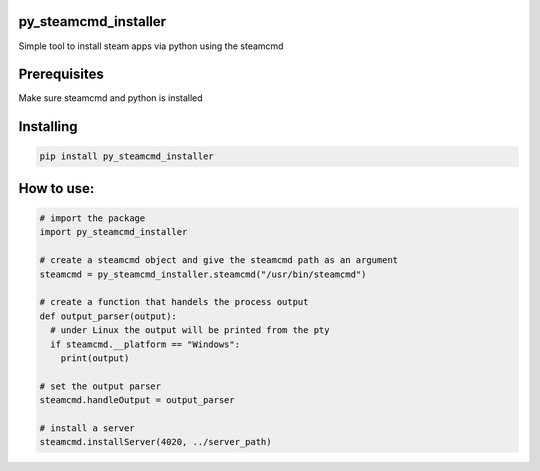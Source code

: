 py_steamcmd_installer
=====================
Simple tool to install steam apps via python using the steamcmd

Prerequisites
=============
Make sure steamcmd and python is installed

Installing
==========
.. code-block:: bash

  pip install py_steamcmd_installer

How to use:
===========

.. code-block:: python

  # import the package
  import py_steamcmd_installer

  # create a steamcmd object and give the steamcmd path as an argument
  steamcmd = py_steamcmd_installer.steamcmd("/usr/bin/steamcmd")

  # create a function that handels the process output
  def output_parser(output):
    # under Linux the output will be printed from the pty
    if steamcmd.__platform == "Windows":
      print(output)

  # set the output parser
  steamcmd.handleOutput = output_parser

  # install a server
  steamcmd.installServer(4020, ../server_path)
